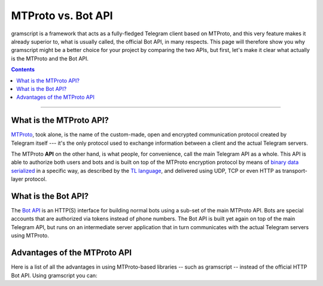 MTProto vs. Bot API
===================

gramscript is a framework that acts as a fully-fledged Telegram client based on MTProto, and this very feature makes it
already superior to, what is usually called, the official Bot API, in many respects. This page will therefore show you
why gramscript might be a better choice for your project by comparing the two APIs, but first, let's make it clear what
actually is the MTProto and the Bot API.

.. contents:: Contents
    :backlinks: none
    :depth: 1
    :local:

-----

What is the MTProto API?
------------------------

`MTProto`_, took alone, is the name of the custom-made, open and encrypted communication protocol created by Telegram
itself --- it's the only protocol used to exchange information between a client and the actual Telegram servers.

The MTProto **API** on the other hand, is what people, for convenience, call the main Telegram API as a whole. This API
is able to authorize both users and bots and is built on top of the MTProto encryption protocol by means of
`binary data serialized`_ in a specific way, as described by the `TL language`_, and delivered using UDP, TCP or even
HTTP as transport-layer protocol.

.. _MTProto: https://core.telegram.org/mtproto
.. _binary data serialized: https://core.telegram.org/mtproto/serialize
.. _TL language: https://core.telegram.org/mtproto/TL

What is the Bot API?
--------------------

The `Bot API`_ is an HTTP(S) interface for building normal bots using a sub-set of the main MTProto API. Bots are special
accounts that are authorized via tokens instead of phone numbers. The Bot API is built yet again on top of the main
Telegram API, but runs on an intermediate server application that in turn communicates with the actual Telegram servers
using MTProto.

.. figure:: https://i.imgur.com/WvwBoZo.png
    :align: center

.. _Bot API: https://core.telegram.org/bots/api

Advantages of the MTProto API
-----------------------------

Here is a list of all the advantages in using MTProto-based libraries -- such as gramscript -- instead of the official
HTTP Bot API. Using gramscript you can:

.. hlist::
    :columns: 1

    - :guilabel:`+` **Authorize both user and bot identities**
    - :guilabel:`--` The Bot API only allows bot accounts

.. hlist::
    :columns: 1

    - :guilabel:`+` **Upload & download any file, up to 2000 MiB each (~2 GB)**
    - :guilabel:`--` The Bot API allows uploads and downloads of files only up to 50 MB / 20 MB in size (respectively).

.. hlist::
    :columns: 1

    - :guilabel:`+` **Has less overhead due to direct connections to Telegram**
    - :guilabel:`--` The Bot API uses an intermediate server to handle HTTP requests before they are sent to the actual
      Telegram servers.

.. hlist::
    :columns: 1

    - :guilabel:`+` **Run multiple sessions at once, up to 10 per account (either bot or user)**
    - :guilabel:`--` The Bot API intermediate server will terminate any other session in case you try to use the same
      bot again in a parallel connection.

.. hlist::
    :columns: 1

    - :guilabel:`+` **Has much more detailed types and powerful methods**
    - :guilabel:`--` The Bot API types often miss some useful information about Telegram entities and some of the
      methods are limited as well.

.. hlist::
    :columns: 1

    - :guilabel:`+` **Obtain information about any message existing in a chat using their ids**
    - :guilabel:`--` The Bot API simply doesn't support this

.. hlist::
    :columns: 1

    - :guilabel:`+` **Retrieve the whole chat members list of either public or private chats**
    - :guilabel:`--` The Bot API simply doesn't support this

.. hlist::
    :columns: 1

    - :guilabel:`+` **Receive extra updates, such as the one about a user name change**
    - :guilabel:`--` The Bot API simply doesn't support this

.. hlist::
    :columns: 1

    - :guilabel:`+` **Has more meaningful errors in case something went wrong**
    - :guilabel:`--` The Bot API reports less detailed errors

.. hlist::
    :columns: 1

    - :guilabel:`+` **Get API version updates, and thus new features, sooner**
    - :guilabel:`--` The Bot API is simply slower in implementing new features
